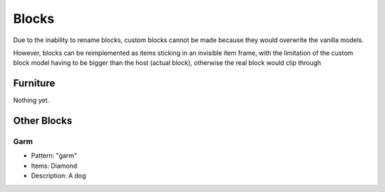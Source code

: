 Blocks
***************************************

Due to the inability to rename blocks, custom blocks cannot be made because they would overwrite the vanilla models.

However, blocks can be reimplemented as items sticking in an invisible item frame, with the limitation of the custom block model having to be bigger than the host (actual block), otherwise the real block would clip through

Furniture
==========

Nothing yet.

Other Blocks
==========

Garm
~~~~~~~~~~
* Pattern: "garm"
* Items: Diamond
* Description: A dog

